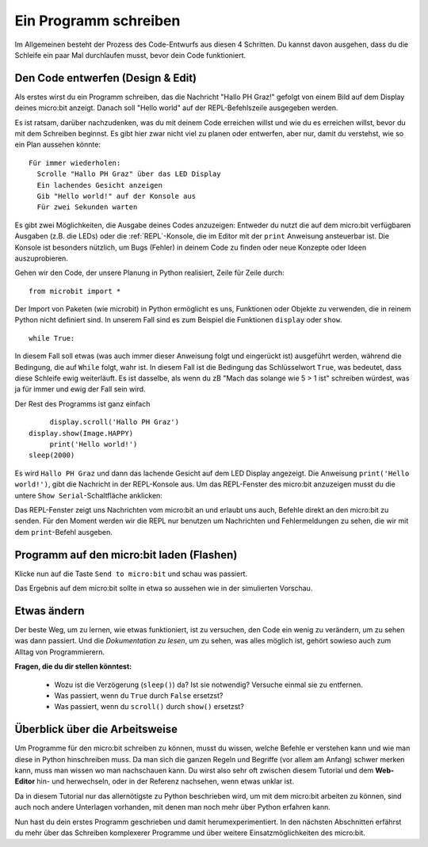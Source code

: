 **********************
Ein Programm schreiben
**********************

Im Allgemeinen besteht der Prozess des Code-Entwurfs aus diesen 4 Schritten. Du kannst davon ausgehen, 
dass du die Schleife ein paar Mal durchlaufen musst, bevor dein Code funktioniert.

.. image:: assets/microbit_lifecycle.jpg
   :scale: 70%   
   :align: center


Den Code entwerfen (Design & Edit)
----------------------------------

Als erstes wirst du ein Programm schreiben, das die Nachricht "Hallo PH Graz!" gefolgt von einem Bild auf dem Display 
deines micro:bit anzeigt. Danach soll "Hello world" auf der REPL-Befehlszeile ausgegeben werden. 

Es ist ratsam, darüber nachzudenken, was du mit deinem Code erreichen willst und wie du es erreichen willst, 
bevor du mit dem Schreiben beginnst. Es gibt hier zwar nicht viel zu planen oder entwerfen, aber nur, damit du
verstehst, wie so ein Plan aussehen könnte::

    Für immer wiederholen:
      Scrolle "Hallo PH Graz" über das LED Display
      Ein lachendes Gesicht anzeigen 
      Gib "Hello world!" auf der Konsole aus
      Für zwei Sekunden warten

Es gibt zwei Möglichkeiten, die Ausgabe deines Codes anzuzeigen: Entweder du nutzt die auf dem micro:bit verfügbaren 
Ausgaben (z.B. die LEDs) oder die :ref:`REPL`-Konsole, die im Editor mit der ``print`` Anweisung 
ansteuerbar ist. Die Konsole ist besonders nützlich, um Bugs (Fehler) in deinem Code zu finden oder
neue Konzepte oder Ideen auszuprobieren.  

Gehen wir den Code, der unsere Planung in Python realisiert, Zeile für Zeile durch::

    from microbit import *

Der Import von Paketen (wie microbit) in Python ermöglicht es uns, Funktionen oder Objekte zu verwenden, die in reinem
Python nicht definiert sind. In unserem Fall sind es zum Beispiel die Funktionen ``display`` oder ``show``. ::     

	while True: 

In diesem Fall soll etwas (was auch immer dieser Anweisung folgt und eingerückt ist) ausgeführt werden, während die Bedingung,
die auf ``While`` folgt, wahr ist. In diesem Fall ist die Bedingung das Schlüsselwort ``True``, was bedeutet, dass diese Schleife
ewig weiterläuft. Es ist dasselbe, als wenn du zB "Mach das solange wie 5 > 1 ist" schreiben würdest, was ja für immer und ewig
der Fall sein wird. 

Der Rest des Programms ist ganz einfach ::

	display.scroll('Hallo PH Graz')
   display.show(Image.HAPPY)
	print('Hello world!')    
   sleep(2000)
      
Es wird ``Hallo PH Graz`` und dann das lachende Gesicht auf dem LED Display angezeigt. 
Die Anweisung ``print('Hello world!')``, gibt die Nachricht in der REPL-Konsole aus. Um das REPL-Fenster
des micro:bit anzuzeigen musst du die untere ``Show Serial``-Schaltfläche anklicken:

.. image:: assets/microbiteditor-serial.png
   :scale: 50%
   :align: center

Das REPL-Fenster zeigt uns Nachrichten vom micro:bit an und erlaubt uns auch, Befehle direkt an den micro:bit zu senden. Für den
Moment werden wir die REPL nur benutzen um Nachrichten und Fehlermeldungen zu sehen, die wir mit dem ``print``-Befehl ausgeben. 

Programm auf den micro:bit laden (Flashen)
------------------------------------------

Klicke nun auf die Taste ``Send to micro:bit`` und schau was passiert.

.. image:: assets/first_program.gif
   :scale: 70%
   :align: center 

Das Ergebnis auf dem micro:bit sollte in etwa so aussehen wie in der simulierten Vorschau. 

Etwas ändern 
-------------

Der beste Weg, um zu lernen, wie etwas funktioniert, ist zu versuchen, den Code ein wenig 
zu verändern, um zu sehen was dann passiert. Und die *Dokumentation zu lesen*, um zu sehen, 
was alles möglich ist, gehört sowieso auch zum Alltag von Programmierern.

**Fragen, die du dir stellen könntest:**

   - Wozu ist die Verzögerung (``sleep()``) da? Ist sie notwendig? Versuche einmal sie zu entfernen.
   - Was passiert, wenn du ``True`` durch ``False`` ersetzst?
   - Was passiert, wenn du ``scroll()`` durch ``show()`` ersetzst?

Überblick über die Arbeitsweise
---------------------------------

Um Programme für den micro:bit schreiben zu können, musst du wissen, welche Befehle er verstehen kann 
und wie man diese in Python hinschreiben muss. Da man sich die ganzen Regeln und Begriffe (vor allem 
am Anfang) schwer merken kann, muss man wissen wo man nachschauen kann. Du wirst also sehr oft zwischen 
diesem Tutorial und dem **Web-Editor** hin- und herwechseln, oder in der Referenz nachsehen, wenn etwas
unklar ist. 

Da in diesem Tutorial nur das allernötigste zu Python beschrieben wird, um mit dem micro:bit arbeiten 
zu können, sind auch noch andere Unterlagen vorhanden, mit denen man noch mehr über Python erfahren kann.

.. seealso:: 
   - Schau dir auch die komplette `micro:bit Dokumentation für MicroPython`_ an.
   - Um die Programmiersprache Python besser kennenzulernen stehen auch interaktive `Jupyter-Notebooks`_ zur Verfügung. Hier kannst du direkt Dinge ausprobieren und lernst dabei, wie Python 3 funktioniert.

   .. _`micro:bit Dokumentation für MicroPython`: https://microbit-micropython.readthedocs.io/en/latest/tutorials/introduction.html
   .. _`Jupyter-Notebooks`: https://matheharry.github.io/Python-Crashkurs/

   .. image:: assets/arbeitsweise.png

Nun hast du dein erstes Programm geschrieben und damit herumexperimentiert. In den nächsten Abschnitten erfährst
du mehr über das Schreiben komplexerer Programme und über weitere Einsatzmöglichkeiten des micro:bit.
